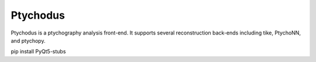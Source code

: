 #########
Ptychodus
#########

Ptychodus is a ptychography analysis front-end. It supports several reconstruction back-ends including tike, PtychoNN, and ptychopy.

pip install PyQt5-stubs
